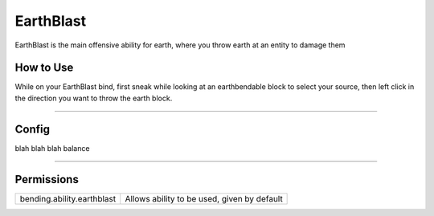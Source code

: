 ==========
EarthBlast
==========

EarthBlast is the main offensive ability for earth, where you throw earth at an entity to damage them

.. TODO: Put gif of ability here

How to Use
==========
While on your EarthBlast bind, first sneak while looking at an earthbendable
block to select your source, then left click in the direction you want to
throw the earth block.

+++++

Config
======
blah blah blah balance

.. TODO: Put a code block here of the config


+++++

Permissions
===========


+----------------------------+---------------------------------------------+
| bending.ability.earthblast | Allows ability to be used, given by default |
+----------------------------+---------------------------------------------+